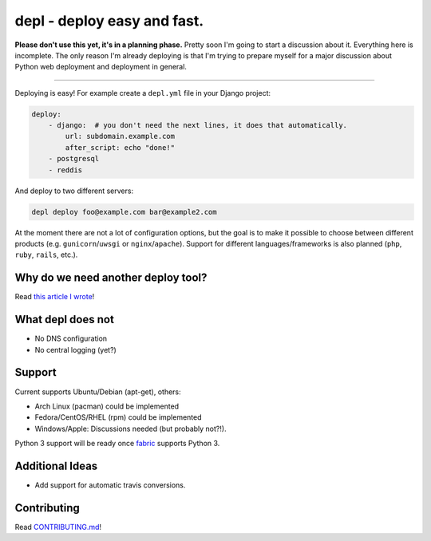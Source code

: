 depl - deploy easy and fast.
============================

.. image:: https://secure.travis-ci.org/davidhalter/depl.png?branch=master
    :target: http://travis-ci.org/davidhalter/depl
    :alt: Travis-CI build status

.. image:: https://coveralls.io/repos/davidhalter/depl/badge.png?branch=master
    :target: https://coveralls.io/r/davidhalter/depl
    :alt: Coverage Status

.. image:: https://pypip.in/d/depl/badge.png
    :target: https://crate.io/packages/depl/
    :alt: Number of PyPI downloads

.. image:: https://pypip.in/v/depl/badge.png
    :target: https://crate.io/packages/depl/
    :alt: Latest PyPI version


**Please don't use this yet, it's in a planning phase.** Pretty soon I'm going
to start a discussion about it. Everything here is incomplete. The only reason
I'm already deploying is that I'm trying to prepare myself for a major
discussion about Python web deployment and deployment in general.

-------------------------------------------------------------------------------

Deploying is easy! For example create a ``depl.yml`` file in your Django
project:

.. code:: yaml

    deploy:
        - django:  # you don't need the next lines, it does that automatically.
            url: subdomain.example.com
            after_script: echo "done!"
        - postgresql
        - reddis

And deploy to two different servers:

.. code:: bash

   depl deploy foo@example.com bar@example2.com


At the moment there are not a lot of configuration options, but the goal is to
make it possible to choose between different products (e.g.
``gunicorn``/``uwsgi`` or ``nginx``/``apache``). Support for different
languages/frameworks is also planned (``php``, ``ruby``, ``rails``, etc.).


Why do we need another deploy tool?
-----------------------------------

Read `this article I wrote <article>`_!


What depl does not
------------------

- No DNS configuration
- No central logging (yet?)


Support
-------

Current supports Ubuntu/Debian (apt-get), others:

- Arch Linux (pacman) could be implemented
- Fedora/CentOS/RHEL (rpm) could be implemented
- Windows/Apple: Discussions needed (but probably not?!).

Python 3 support will be ready once fabric_ supports Python 3.


Additional Ideas
----------------

- Add support for automatic travis conversions.

.. _article: http://jedidjah.ch/code/2013/10/
.. _fabric: https://github.com/fabric/fabric


Contributing
------------

Read `CONTRIBUTING.md 
<https://github.com/davidhalter/jedi/blob/master/CONTRIBUTING.md>`_!

